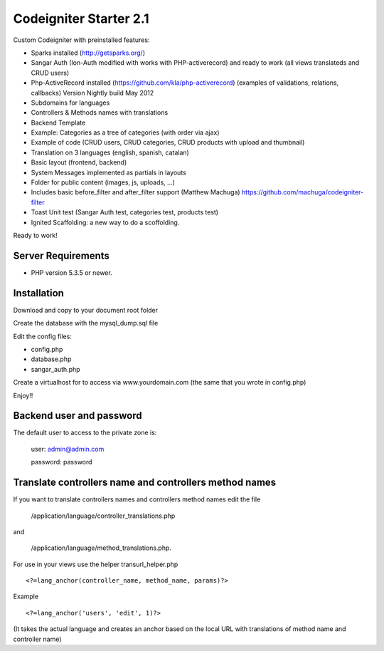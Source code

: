 ###################
Codeigniter Starter 2.1
###################

Custom Codeigniter with preinstalled features:

- Sparks installed (http://getsparks.org/)
- Sangar Auth  (Ion-Auth modified with works with PHP-activerecord) and ready to work (all views translateds and CRUD users)
- Php-ActiveRecord installed (https://github.com/kla/php-activerecord) (examples of validations, relations, callbacks) Version Nightly build May 2012
- Subdomains for languages
- Controllers & Methods names with translations
- Backend Template
- Example: Categories as a tree of categories (with order via ajax)
- Example of code (CRUD users, CRUD categories, CRUD products with upload and thumbnail)
- Translation on 3 languages (english, spanish, catalan)
- Basic layout (frontend, backend)
- System Messages implemented as partials in layouts
- Folder for public content (images, js, uploads, ...)
- Includes basic before_filter and after_filter support (Matthew Machuga) https://github.com/machuga/codeigniter-filter
- Toast Unit test (Sangar Auth test, categories test, products test)
- Ignited Scaffolding: a new way to do a scoffolding.

Ready to work!


*******************
Server Requirements
*******************

-  PHP version 5.3.5 or newer.


************
Installation
************

Download and copy to your document root folder

Create the database with the mysql_dump.sql file

Edit the config files:

- config.php
- database.php
- sangar_auth.php

Create a virtualhost for to access via www.yourdomain.com (the same that you wrote in config.php)

Enjoy!!


************
Backend user and password
************

The default user to access to the private zone is:

    user: 		admin@admin.com

    password: 	password


************
Translate controllers name and controllers method names
************

If you want to translate controllers names and controllers method names edit the file 

	/application/language/controller_translations.php

and 

	/application/language/method_translations.php. 


For use in your views use the helper transurl_helper.php

::

	<?=lang_anchor(controller_name, method_name, params)?>

Example
::

	<?=lang_anchor('users', 'edit', 1)?>

(It takes the actual language and creates an anchor based on the local URL with translations of method name and controller name)

